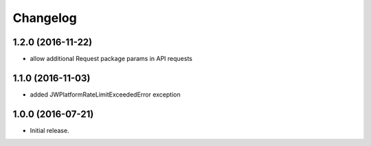 Changelog
=========

1.2.0 (2016-11-22)
------------------

- allow additional Request package params in API requests

1.1.0 (2016-11-03)
------------------

- added JWPlatformRateLimitExceededError exception

1.0.0 (2016-07-21)
------------------

- Initial release.
